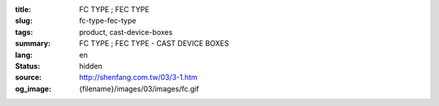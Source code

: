 :title: FC TYPE ; FEC TYPE
:slug: fc-type-fec-type
:tags: product, cast-device-boxes
:summary: FC TYPE ; FEC TYPE - CAST DEVICE BOXES
:lang: en
:status: hidden
:source: http://shenfang.com.tw/03/3-1.htm
:og_image: {filename}/images/03/images/fc.gif
